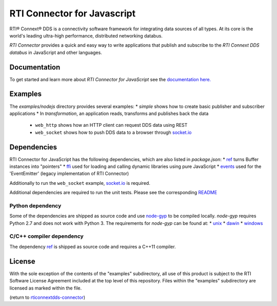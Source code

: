 RTI Connector for Javascript
============================

RTI® Connext® DDS is a connectivity software framework for integrating data
sources of all types. At its core is the world's leading ultra-high performance,
distributed networking databus.

*RTI Connector* provides a quick and easy way to write applications that
publish and subscribe to the *RTI Connext DDS databus* in JavaScript and other
languages.

Documentation
-------------

To get started and learn more about *RTI Connector for JavaScript* see the
`documentation here. <https://community.rti.com/static/documentation/connector/1.0.0/api/javascript/index.html>`__

Examples
--------

The `examples/nodejs` directory provides several examples:
* `simple` shows how to create basic publisher and subscriber applications
* In `transformation`, an application reads, transforms and publishes back the data
 * ``web_http`` shows how an HTTP client can request DDS data using REST
 * ``web_socket`` shows how to push DDS data to a browser through `socket.io <https://github.com/Automattic/socket.io>`__

Dependencies
------------

RTI Connector for JavaScript has the following dependencies, which are also listed in `package.json`:
* `ref <https://www.npmjs.com/package/ref>`__ turns Buffer instances into "pointers"
* `ffi <https://www.npmjs.com/package/ffi>`__ used for loading and calling dynamic libraries using pure JavaScript
* `events <https://www.npmjs.com/package/events>`__ used for the 'EventEmitter' (legacy implementation of RTI Connector)

Additionally to run the ``web_socket`` example, `socket.io <https://github.com/Automattic/socket.io>`__ is required.

Additional dependencies are required to run the unit tests. Please see the corresponding `README <https://github.com/rticommunity/rticonnextdds-connector-js/blob/master/test/nodejs/README.md>`_

Python dependency
~~~~~~~~~~~~~~~~~

Some of the dependencies are shipped as source code and use `node-gyp <https://github.com/nodejs/node-gyp>`__ to be compiled locally. `node-gyp` requires Python 2.7 and does not work with Python 3. The requirements for `node-gyp` can be found at:
* `unix <https://github.com/nodejs/node-gyp#on-unix>`__
* `dawin <https://github.com/nodejs/node-gyp#on-macos>`__
* `windows <https://github.com/nodejs/node-gyp#on-windows>`__

C/C++ compiler dependency
~~~~~~~~~~~~~~~~~~~~~~~~~

The dependency `ref <https://www.npmjs.com/package/ref>`__ is shipped as source code and requires a C++11 compiler.

License
-------

With the sole exception of the contents of the "examples" subdirectory, all use of this product is subject to the RTI Software License Agreement included at the top level of this repository. Files within the "examples" subdirectory are licensed as marked within the file.

(return to `rticonnextdds-connector <https://github.com/rticommunity/rticonnextdds-connector>`__)
